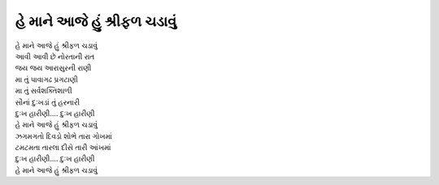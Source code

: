 |શ્રીફળ|
-----------------------------

| |શ્રીફળ|
| આવી આવી છે નોરતાની રાત

| જય જય આરાસુરની રાણી
| મા તું પાવાગઢ પ્રગટાણી
| મા તું સર્વશક્તિશાળી
| સૌનાં દુઃખડાં તું હરનારી

| |દુઃખ|
| |શ્રીફળ|

| ઝગમગતો દિવડો શોભે તારા ગોખમાં
| ટમટમતા તારલા દીસે તારી આંખમાં

| |દુઃખ|
| |શ્રીફળ|

.. |શ્રીફળ| replace:: હે માને આજે હું શ્રીફળ ચડાવું
.. |દુઃખ| replace:: દુઃખ હારીણી.... દુઃખ હારીણી
